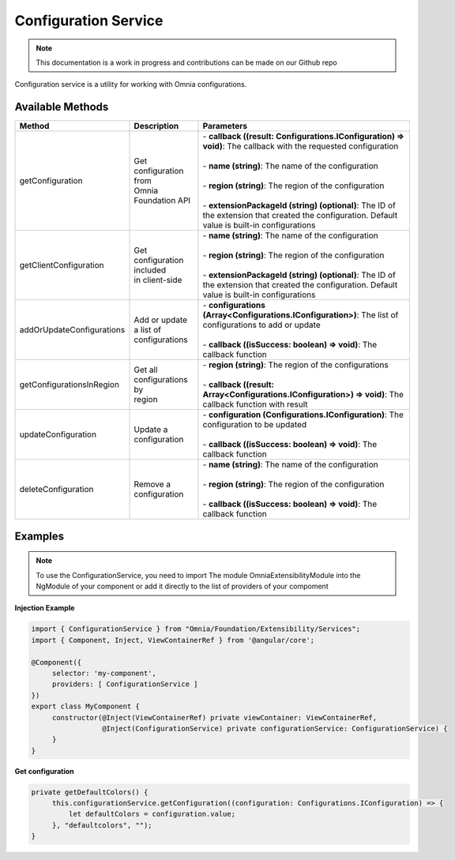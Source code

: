 Configuration Service
=============================

.. note:: This documentation is a work in progress and contributions can be made on our Github repo

Configuration service is a utility for working with Omnia configurations.

Available Methods
--------------------------------------------------

+---------------------------+-------------------------------+--------------------------------------------------------------------------------------------------------------------------------------------------+
| Method                    | Description                   | Parameters                                                                                                                                       |
+===========================+===============================+==================================================================================================================================================+
| getConfiguration          | | Get configuration from      | | - **callback ((result: Configurations.IConfiguration) => void)**: The callback with the requested configuration                                |
|                           | | Omnia Foundation API        | |                                                                                                                                                |
|                           |                               | | - **name (string)**: The name of the configuration                                                                                             |
|                           |                               | |                                                                                                                                                |
|                           |                               | | - **region (string)**: The region of the configuration                                                                                         |
|                           |                               | |                                                                                                                                                |
|                           |                               | | - **extensionPackageId (string) (optional)**: The ID of the extension that created the configuration. Default value is built-in configurations |
|                           |                               |                                                                                                                                                  |
+---------------------------+-------------------------------+--------------------------------------------------------------------------------------------------------------------------------------------------+
| getClientConfiguration    | | Get configuration included  | | - **name (string)**: The name of the configuration                                                                                             |
|                           | | in client-side              | |                                                                                                                                                |
|                           |                               | | - **region (string)**: The region of the configuration                                                                                         |
|                           |                               | |                                                                                                                                                |
|                           |                               | | - **extensionPackageId (string) (optional)**: The ID of the extension that created the configuration. Default value is built-in configurations |
|                           |                               |                                                                                                                                                  |
+---------------------------+-------------------------------+--------------------------------------------------------------------------------------------------------------------------------------------------+
| addOrUpdateConfigurations | | Add or update a list of     | | - **configurations (Array<Configurations.IConfiguration>)**: The list of configurations to add or update                                       |
|                           | | configurations              | |                                                                                                                                                |
|                           |                               | | - **callback ((isSuccess: boolean) => void)**: The callback function                                                                           |
|                           |                               |                                                                                                                                                  |
+---------------------------+-------------------------------+--------------------------------------------------------------------------------------------------------------------------------------------------+
| getConfigurationsInRegion | | Get all configurations by   | | - **region (string)**: The region of the configurations                                                                                        |
|                           | | region                      | |                                                                                                                                                |
|                           |                               | | - **callback ((result: Array<Configurations.IConfiguration>) => void)**: The callback function with result                                     |
|                           |                               |                                                                                                                                                  |
+---------------------------+-------------------------------+--------------------------------------------------------------------------------------------------------------------------------------------------+
| updateConfiguration       | | Update a configuration      | | - **configuration (Configurations.IConfiguration)**: The configuration to be updated                                                           |
|                           |                               | |                                                                                                                                                |
|                           |                               | | - **callback ((isSuccess: boolean) => void)**: The callback function                                                                           |
|                           |                               |                                                                                                                                                  |
+---------------------------+-------------------------------+--------------------------------------------------------------------------------------------------------------------------------------------------+
| deleteConfiguration       | | Remove a configuration      | | - **name (string)**: The name of the configuration                                                                                             |
|                           |                               | |                                                                                                                                                |
|                           |                               | | - **region (string)**: The region of the configuration                                                                                         |
|                           |                               | |                                                                                                                                                |
|                           |                               | | - **callback ((isSuccess: boolean) => void)**: The callback function                                                                           |
|                           |                               |                                                                                                                                                  |
+---------------------------+-------------------------------+--------------------------------------------------------------------------------------------------------------------------------------------------+


Examples
--------------------------------------------------

.. note:: To use the ConfigurationService, you need to import The module OmniaExtensibilityModule into the NgModule of your component or add it directly to the list of providers of your compoment

**Injection Example**

.. code-block:: javascript

   import { ConfigurationService } from "Omnia/Foundation/Extensibility/Services";
   import { Component, Inject, ViewContainerRef } from '@angular/core';

   @Component({
        selector: 'my-component',
        providers: [ ConfigurationService ]
   })
   export class MyComponent {
        constructor(@Inject(ViewContainerRef) private viewContainer: ViewContainerRef,
                    @Inject(ConfigurationService) private configurationService: ConfigurationService) {
        }
   }
   
**Get configuration**

.. code-block:: javascript

   private getDefaultColors() {        
        this.configurationService.getConfiguration((configuration: Configurations.IConfiguration) => {
            let defaultColors = configuration.value;
        }, "defaultcolors", "");
   }